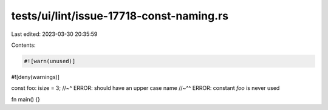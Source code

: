 tests/ui/lint/issue-17718-const-naming.rs
=========================================

Last edited: 2023-03-30 20:35:59

Contents:

.. code-block:: rs

    #![warn(unused)]
#![deny(warnings)]

const foo: isize = 3;
//~^ ERROR: should have an upper case name
//~^^ ERROR: constant `foo` is never used

fn main() {}


